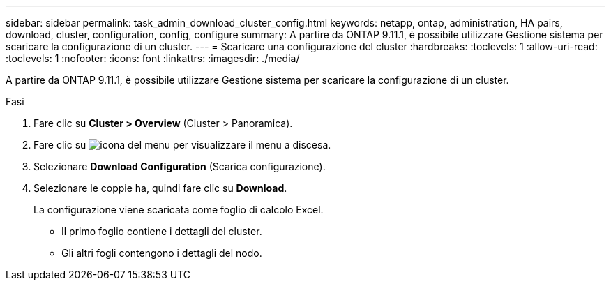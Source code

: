 ---
sidebar: sidebar 
permalink: task_admin_download_cluster_config.html 
keywords: netapp, ontap, administration, HA pairs, download, cluster, configuration, config, configure 
summary: A partire da ONTAP 9.11.1, è possibile utilizzare Gestione sistema per scaricare la configurazione di un cluster. 
---
= Scaricare una configurazione del cluster
:hardbreaks:
:toclevels: 1
:allow-uri-read: 
:toclevels: 1
:nofooter: 
:icons: font
:linkattrs: 
:imagesdir: ./media/


[role="lead"]
A partire da ONTAP 9.11.1, è possibile utilizzare Gestione sistema per scaricare la configurazione di un cluster.

.Fasi
. Fare clic su *Cluster > Overview* (Cluster > Panoramica).
. Fare clic su image:icon-more-kebab-blue-bg.gif["icona del menu"] per visualizzare il menu a discesa.
. Selezionare *Download Configuration* (Scarica configurazione).
. Selezionare le coppie ha, quindi fare clic su *Download*.
+
La configurazione viene scaricata come foglio di calcolo Excel.

+
** Il primo foglio contiene i dettagli del cluster.
** Gli altri fogli contengono i dettagli del nodo.




